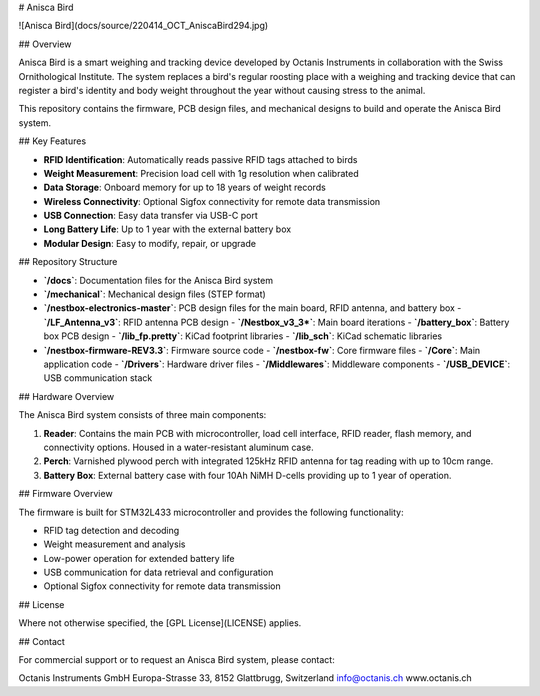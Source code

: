 # Anisca Bird

![Anisca Bird](docs/source/220414_OCT_AniscaBird294.jpg)

## Overview

Anisca Bird is a smart weighing and tracking device developed by Octanis Instruments in collaboration with the Swiss Ornithological Institute. The system replaces a bird's regular roosting place with a weighing and tracking device that can register a bird's identity and body weight throughout the year without causing stress to the animal.

This repository contains the firmware, PCB design files, and mechanical designs to build and operate the Anisca Bird system.

## Key Features

- **RFID Identification**: Automatically reads passive RFID tags attached to birds
- **Weight Measurement**: Precision load cell with 1g resolution when calibrated
- **Data Storage**: Onboard memory for up to 18 years of weight records
- **Wireless Connectivity**: Optional Sigfox connectivity for remote data transmission
- **USB Connection**: Easy data transfer via USB-C port
- **Long Battery Life**: Up to 1 year with the external battery box
- **Modular Design**: Easy to modify, repair, or upgrade

## Repository Structure

- **`/docs`**: Documentation files for the Anisca Bird system
- **`/mechanical`**: Mechanical design files (STEP format)
- **`/nestbox-electronics-master`**: PCB design files for the main board, RFID antenna, and battery box
  - **`/LF_Antenna_v3`**: RFID antenna PCB design
  - **`/Nestbox_v3_3*`**: Main board iterations
  - **`/battery_box`**: Battery box PCB design
  - **`/lib_fp.pretty`**: KiCad footprint libraries
  - **`/lib_sch`**: KiCad schematic libraries
- **`/nestbox-firmware-REV3.3`**: Firmware source code
  - **`/nestbox-fw`**: Core firmware files
  - **`/Core`**: Main application code
  - **`/Drivers`**: Hardware driver files
  - **`/Middlewares`**: Middleware components
  - **`/USB_DEVICE`**: USB communication stack

## Hardware Overview

The Anisca Bird system consists of three main components:

1. **Reader**: Contains the main PCB with microcontroller, load cell interface, RFID reader, flash memory, and connectivity options. Housed in a water-resistant aluminum case.

2. **Perch**: Varnished plywood perch with integrated 125kHz RFID antenna for tag reading with up to 10cm range.

3. **Battery Box**: External battery case with four 10Ah NiMH D-cells providing up to 1 year of operation.

## Firmware Overview

The firmware is built for STM32L433 microcontroller and provides the following functionality:

- RFID tag detection and decoding
- Weight measurement and analysis
- Low-power operation for extended battery life
- USB communication for data retrieval and configuration
- Optional Sigfox connectivity for remote data transmission

## License

Where not otherwise specified, the [GPL License](LICENSE) applies.

## Contact

For commercial support or to request an Anisca Bird system, please contact:

Octanis Instruments GmbH  
Europa-Strasse 33, 8152 Glattbrugg, Switzerland  
info@octanis.ch  
www.octanis.ch